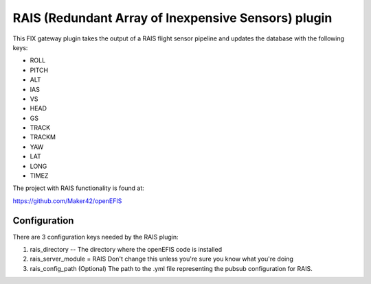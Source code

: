 =========================
RAIS (Redundant Array of Inexpensive Sensors) plugin
=========================

This FIX gateway plugin takes the output of a RAIS flight sensor pipeline
and updates the database with the following keys:

- ROLL
- PITCH
- ALT
- IAS
- VS
- HEAD
- GS
- TRACK
- TRACKM
- YAW
- LAT
- LONG
- TIMEZ


The project with RAIS functionality is found at:

https://github.com/Maker42/openEFIS

Configuration
=========================

There are 3 configuration keys needed by the RAIS plugin:

1. rais_directory -- The directory where the openEFIS code is installed
2. rais_server_module = RAIS    Don't change this unless you're sure you know what you're doing
3. rais_config_path (Optional) The path to the .yml file representing the pubsub configuration for RAIS.
